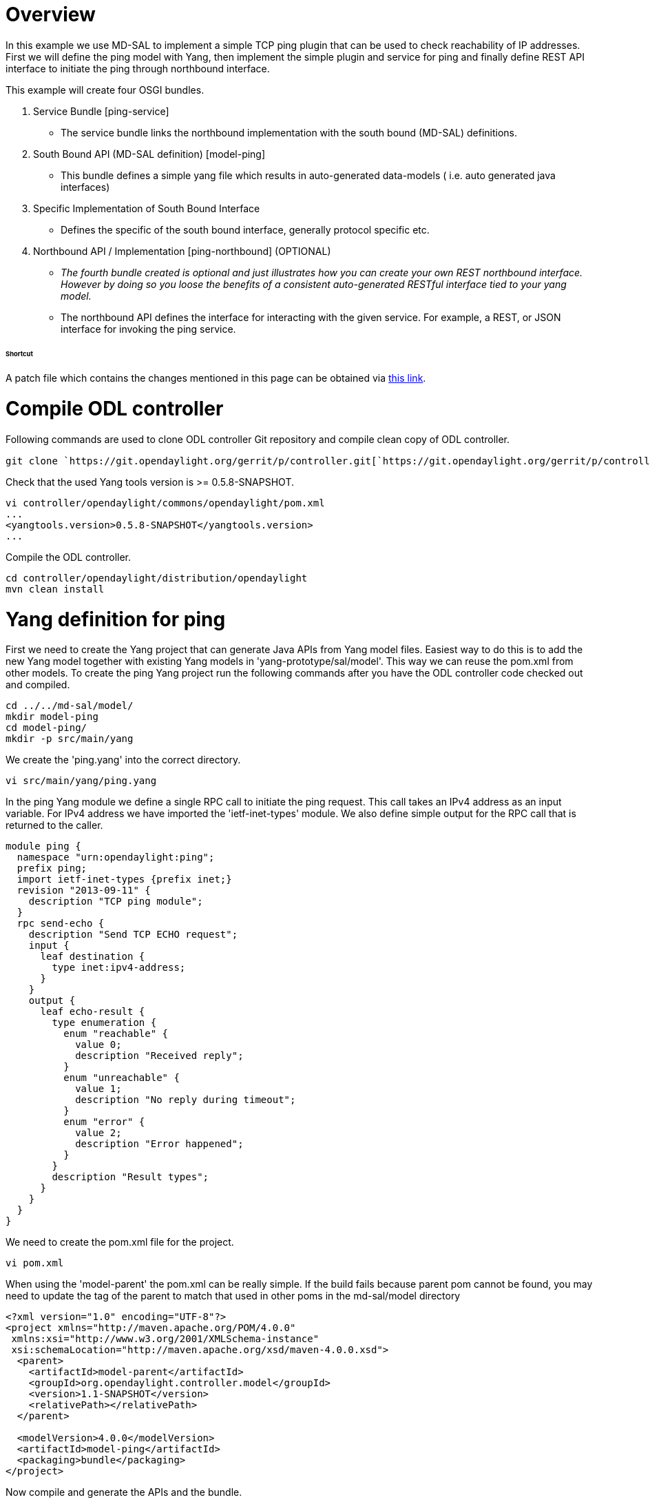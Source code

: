 [[overview]]
= Overview

In this example we use MD-SAL to implement a simple TCP ping plugin that
can be used to check reachability of IP addresses. First we will define
the ping model with Yang, then implement the simple plugin and service
for ping and finally define REST API interface to initiate the ping
through northbound interface.

This example will create four OSGI bundles.

1.  Service Bundle [ping-service]
* The service bundle links the northbound implementation with the south
bound (MD-SAL) definitions.
2.  South Bound API (MD-SAL definition) [model-ping]
* This bundle defines a simple yang file which results in auto-generated
data-models ( i.e. auto generated java interfaces)
3.  Specific Implementation of South Bound Interface
* Defines the specific of the south bound interface, generally protocol
specific etc.
4.  Northbound API / Implementation [ping-northbound] (OPTIONAL)
* _The fourth bundle created is optional and just illustrates how you
can create your own REST northbound interface. However by doing so you
loose the benefits of a consistent auto-generated RESTful interface tied
to your yang model._
* The northbound API defines the interface for interacting with the
given service. For example, a REST, or JSON interface for invoking the
ping service.

[[shortcut]]
====== Shortcut

A patch file which contains the changes mentioned in this page can be
obtained via https://git.opendaylight.org/gerrit/#/c/6991/[this link].

[[compile-odl-controller]]
= Compile ODL controller

Following commands are used to clone ODL controller Git repository and
compile clean copy of ODL controller.

`git clone `https://git.opendaylight.org/gerrit/p/controller.git[`https://git.opendaylight.org/gerrit/p/controller.git`]

Check that the used Yang tools version is >= 0.5.8-SNAPSHOT.

-------------------------------------------------------
vi controller/opendaylight/commons/opendaylight/pom.xml
...
<yangtools.version>0.5.8-SNAPSHOT</yangtools.version>
...
-------------------------------------------------------

Compile the ODL controller.

----------------------------------------------------
cd controller/opendaylight/distribution/opendaylight
mvn clean install
----------------------------------------------------

[[yang-definition-for-ping]]
= Yang definition for ping

First we need to create the Yang project that can generate Java APIs
from Yang model files. Easiest way to do this is to add the new Yang
model together with existing Yang models in 'yang-prototype/sal/model'.
This way we can reuse the pom.xml from other models. To create the ping
Yang project run the following commands after you have the ODL
controller code checked out and compiled.

----------------------
cd ../../md-sal/model/
mkdir model-ping
cd model-ping/
mkdir -p src/main/yang
----------------------

We create the 'ping.yang' into the correct directory.

`vi src/main/yang/ping.yang`

In the ping Yang module we define a single RPC call to initiate the ping
request. This call takes an IPv4 address as an input variable. For IPv4
address we have imported the 'ietf-inet-types' module. We also define
simple output for the RPC call that is returned to the caller.

--------------------------------------------------
module ping {
  namespace "urn:opendaylight:ping";
  prefix ping;
  import ietf-inet-types {prefix inet;}
  revision "2013-09-11" {
    description "TCP ping module";
  }
  rpc send-echo {
    description "Send TCP ECHO request";
    input {
      leaf destination {
        type inet:ipv4-address;
      }
    }
    output {
      leaf echo-result {
        type enumeration {
          enum "reachable" {
            value 0;
            description "Received reply";
          }
          enum "unreachable" {
            value 1;
            description "No reply during timeout";
          }
          enum "error" {
            value 2;
            description "Error happened";
          }
        }
        description "Result types";
      }
    }
  }
}
--------------------------------------------------

We need to create the pom.xml file for the project.

`vi pom.xml`

When using the 'model-parent' the pom.xml can be really simple. If the
build fails because parent pom cannot be found, you may need to update
the tag of the parent to match that used in other poms in the
md-sal/model directory

------------------------------------------------------------------
<?xml version="1.0" encoding="UTF-8"?>
<project xmlns="http://maven.apache.org/POM/4.0.0"
 xmlns:xsi="http://www.w3.org/2001/XMLSchema-instance"
 xsi:schemaLocation="http://maven.apache.org/xsd/maven-4.0.0.xsd">
  <parent>
    <artifactId>model-parent</artifactId>
    <groupId>org.opendaylight.controller.model</groupId>
    <version>1.1-SNAPSHOT</version>
    <relativePath></relativePath>
  </parent>

  <modelVersion>4.0.0</modelVersion>
  <artifactId>model-ping</artifactId>
  <packaging>bundle</packaging>
</project>
------------------------------------------------------------------

Now compile and generate the APIs and the bundle.

`mvn clean install`

Copy the bundle into the plugins directory of compiled ODL controller in
order to run it.

*`NOTE:` `This` `is` `no` `longer` `the` `supported` `distribution`
`method.` `We` `should` `be` `using` `karaf` `features` `etc`
`here.TODO:` `Provide` `updated` `instruction` `on` `how` `to` `push`
`in` `new` `bundles` `etc`*

-----------------------------------------------------------------------------------
cp ./target/model-ping-1.1-SNAPSHOT.jar ../../../distribution/opendaylight/target/\
distribution.opendaylight-osgipackage/opendaylight/plugins/\
org.opendaylight.controller.model.model-ping-1.1-SNAPSHOT.jar
-----------------------------------------------------------------------------------

[[ping-plugin]]
= Ping plugin

Next we define a project that provides the Ping plugin service. We
create this project into 'controller/opendaylight/md-sal/samples'
directory.

-------------
cd ../samples
mkdir ping
cd ping
-------------

To create this service we will be using the configuration subsystem to
wire in our dependencies (in this simple case, just the RPC-registry).
The configuration for the dependencies that are needed are also defined
in yang. So we will create a yang file which represents the required
services. To do this, make the src/main/yang directory structure and vi
a new .yang file.

----------------------------------------
mkdir -p src/main/yang/
vi src/main/yang/ping-provider-impl.yang
----------------------------------------

Paste in the following contents:

-----------------------------------------------------------------------------------------
module ping-provider-impl {

    yang-version 1;
    namespace "urn:opendaylight:params:xml:ns:yang:controller:config:ping-provider:impl";
    prefix "ping-provider-impl";

    import config { prefix config; revision-date 2013-04-05; }
    import opendaylight-md-sal-binding { prefix mdsal; revision-date 2013-10-28; }

    description
        "This module contains the base YANG definitions for
        ping-provider impl implementation.";

    revision "2014-05-23" {
        description
            "Initial revision.";
    }

    // This is the definition of the service implementation as a module identity.
    identity ping-provider-impl {
            base config:module-type;

            // Specifies the prefix for generated java classes.
            config:java-name-prefix PingProvider;
    }

    // Augments the 'configuration' choice node under modules/module.  
    // We consume the three main services, RPCs, DataStore, and Notifications 
    augment "/config:modules/config:module/config:configuration" {
        case ping-provider-impl {
            when "/config:modules/config:module/config:type = 'ping-provider-impl'";
    
            container rpc-registry {
                uses config:service-ref {
                    refine type {
                        mandatory true;
                        config:required-identity mdsal:binding-rpc-registry;
                    }
                }
            }
        }
    }
}
-----------------------------------------------------------------------------------------

Now that we have the contents of the wiring, we need to create a pom
that will auto-generate some code for us.

`vi pom.xml`

In the pom.xml we have defined dependency to the Yang model previously
created and imported
'org.opendaylight.yang.gen.v1.urn.opendaylight.ping.rev130911' package.
Also
'org.opendaylight.yang.gen.v1.urn.ietf.params.xml.ns.yang.ietf.inet.types.rev100924'
is needed for IPv4 address definition.

------------------------------------------------------------------------------------------------------------------------------------------------------------------------------------------------------------
<?xml version="1.0" encoding="UTF-8"?>
<project xmlns="http://maven.apache.org/POM/4.0.0" xmlns:xsi="http://www.w3.org/2001/XMLSchema-instance" xsi:schemaLocation="http://maven.apache.org/POM/4.0.0 http://maven.apache.org/xsd/maven-4.0.0.xsd">
  <modelVersion>4.0.0</modelVersion>
  <parent>
    <groupId>org.opendaylight.controller.samples</groupId>
    <artifactId>sal-samples</artifactId>
    <version>1.2.0-SNAPSHOT</version>
  </parent>
  <artifactId>sample-ping-provider</artifactId>
  <packaging>bundle</packaging>

  <properties>
    <sal-binding-api.version>1.1-SNAPSHOT</sal-binding-api.version>
  </properties>

  <dependencies>
    <dependency>
      <groupId>org.opendaylight.controller.model</groupId>
      <artifactId>model-ping</artifactId>
      <version>${project.version}</version>
    </dependency>
    <dependency>
      <groupId>org.opendaylight.controller</groupId>
      <artifactId>config-api</artifactId>
    </dependency>
    <dependency>
      <groupId>org.opendaylight.controller</groupId>
      <artifactId>sal-binding-api</artifactId>
    </dependency>
    <dependency>
      <groupId>org.opendaylight.controller</groupId>
      <artifactId>sal-binding-config</artifactId>
    </dependency>
    <dependency>
      <groupId>org.opendaylight.controller</groupId>
      <artifactId>sal-common-util</artifactId>
    </dependency>
    <dependency>
      <groupId>org.osgi</groupId>
      <artifactId>org.osgi.core</artifactId>
    </dependency>

    <!-- dependencies to use AbstractDataBrokerTest -->
    <dependency>
      <groupId>org.opendaylight.controller</groupId>
      <artifactId>sal-binding-broker-impl</artifactId>
      <scope>test</scope>
    </dependency>
    <dependency>
      <groupId>org.opendaylight.controller</groupId>
      <artifactId>sal-binding-broker-impl</artifactId>
      <type>test-jar</type>
      <scope>test</scope>
    </dependency>
    <dependency>
        <artifactId>junit</artifactId>
        <groupId>junit</groupId>
        <scope>test</scope>
    </dependency>
    <!-- used to mock up classes -->
     <dependency>
      <groupId>org.mockito</groupId>
      <artifactId>mockito-all</artifactId>
      <scope>test</scope>
    </dependency>

  </dependencies>

  <build>
    <plugins>
      <plugin>
        <groupId>org.apache.felix</groupId>
        <artifactId>maven-bundle-plugin</artifactId>
        <configuration>
          <instructions>
            <Export-Package>org.opendaylight.controller.config.yang.ping_provider,</Export-Package>
            <Import-Package>*</Import-Package>
          </instructions>
        </configuration>
      </plugin>
      <plugin>
        <groupId>org.opendaylight.yangtools</groupId>
        <artifactId>yang-maven-plugin</artifactId>
        <executions>
          <execution>
            <id>config</id>
            <goals>
              <goal>generate-sources</goal>
            </goals>
            <configuration>
              <codeGenerators>
                <generator>
                  <codeGeneratorClass>org.opendaylight.controller.config.yangjmxgenerator.plugin.JMXGenerator</codeGeneratorClass>
                  <outputBaseDir>${jmxGeneratorPath}</outputBaseDir>
                  <additionalConfiguration>
                    <namespaceToPackage1>urn:opendaylight:params:xml:ns:yang:controller==org.opendaylight.controller.config.yang</namespaceToPackage1>
                  </additionalConfiguration>
                </generator>
                <generator>
                  <codeGeneratorClass>org.opendaylight.yangtools.maven.sal.api.gen.plugin.CodeGeneratorImpl</codeGeneratorClass>
                  <outputBaseDir>${salGeneratorPath}</outputBaseDir>
                </generator>
              </codeGenerators>
              <inspectDependencies>true</inspectDependencies>
            </configuration>
          </execution>
        </executions>
      </plugin>
    </plugins>
  </build>
  <scm>
    <connection>scm:git:ssh://git.opendaylight.org:29418/controller.git</connection>
    <developerConnection>scm:git:ssh://git.opendaylight.org:29418/controller.git</developerConnection>
    <tag>HEAD</tag>
    <url>https://wiki.opendaylight.org/view/OpenDaylight_Controller:MD-SAL</url>
  </scm>
</project>
------------------------------------------------------------------------------------------------------------------------------------------------------------------------------------------------------------

Now run a build.

-----------------
mvn clean install
-----------------

Your code should compile and you should see some auto-generated files
under src/main/yang-gen-sal and yang-gen-config. You will also see some
code under src/main/java - these files (under java) should be checked
into source as they will not be generated again. Now we need to create
the implementation of our ping service. Create the implementation of the
Ping into correct directory.

--------------------------------------------------------------------------------
 mkdir -p src/main/java/org/opendaylight/controller/ping/plugin/internal
 vi src/main/java/org/opendaylight/controller/ping/plugin/internal/PingImpl.java
--------------------------------------------------------------------------------

The ping implementation uses 'InetAddress.isReachable(timeout)' to check
if given address is reachable or not. The listed class implements the
'PingService' interface from Yang model. This adds the defined RPC
method sendEcho into the class. The RPC method takes 'SendEchoInput'
(IPv4 address) in as a parameter and returns 'SendEchoOutput' (result
enumeration). Result is returned in output format of Yang model
'EchoResult.Reachable' or 'EchoResult.Unreachable'. If an error happens
'EchoResult.Error' is returned.

----------------------------------------------------------------------------------------------
package org.opendaylight.controller.ping.plugin.internal;

import java.io.IOException;
import java.net.InetAddress;
import java.util.Collections;
import java.util.concurrent.Future;

import org.opendaylight.controller.sal.common.util.Rpcs;
import org.opendaylight.yang.gen.v1.urn.opendaylight.ping.rev130911.PingService;
import org.opendaylight.yang.gen.v1.urn.opendaylight.ping.rev130911.SendEchoInput;
import org.opendaylight.yang.gen.v1.urn.opendaylight.ping.rev130911.SendEchoOutput;
import org.opendaylight.yang.gen.v1.urn.opendaylight.ping.rev130911.SendEchoOutput.EchoResult;
import org.opendaylight.yang.gen.v1.urn.opendaylight.ping.rev130911.SendEchoOutputBuilder;
import org.opendaylight.yangtools.yang.common.RpcError;
import org.opendaylight.yangtools.yang.common.RpcResult;

import com.google.common.util.concurrent.Futures;

public class PingImpl implements PingService {

    private EchoResult pingHost(InetAddress destination) throws IOException {
        if (destination.isReachable(5000)) {
            return EchoResult.Reachable;
        } else {
            return EchoResult.Unreachable;
        }
    }

    @Override
    public Future<RpcResult<SendEchoOutput>> sendEcho(SendEchoInput destination) {
        try {
            InetAddress dst = InetAddress.getByName(destination
                    .getDestination().getValue());
            EchoResult result = this.pingHost(dst);

            /* Build the result and return it. */
            SendEchoOutputBuilder ob = new SendEchoOutputBuilder();
            ob.setEchoResult(result);
            RpcResult<SendEchoOutput> rpcResult =
                    Rpcs.<SendEchoOutput> getRpcResult(true, ob.build(),
                            Collections.<RpcError> emptySet());

            return Futures.immediateFuture(rpcResult);
        } catch (Exception e) {

            /* Return error result. */
            SendEchoOutputBuilder ob = new SendEchoOutputBuilder();
            ob.setEchoResult(EchoResult.Error);
            RpcResult<SendEchoOutput> rpcResult =
                    Rpcs.<SendEchoOutput> getRpcResult(true, ob.build(),
                            Collections.<RpcError> emptySet());
            return Futures.immediateFuture(rpcResult);
        }
    }
}
----------------------------------------------------------------------------------------------

Now we have to instantiate our ping service when MD-SAL tries to invoke
our bundle. We do this by wiring our service into the auto generated
PingProviderModule.java class. We add to the existing file a logger, and
modify the createInstance method to create our PingImpl and wire it to
the MD-SAL.

----------------------------------------------------------------------------------------------------------------------------------------------------------------------------------------------------------------------------------------------------------------------------------------------------------------------
package org.opendaylight.controller.config.yang.config.ping_provider.impl;

import org.opendaylight.controller.ping.plugin.internal.PingImpl;
import org.opendaylight.controller.sal.binding.api.BindingAwareBroker;
import org.opendaylight.yang.gen.v1.urn.opendaylight.ping.rev130911.PingService;
import org.slf4j.Logger;
import org.slf4j.LoggerFactory;

public class PingProviderModule extends org.opendaylight.controller.config.yang.config.ping_provider.impl.AbstractPingProviderModule {

    private static final Logger log = LoggerFactory.getLogger(PingProviderModule.class);

    public PingProviderModule(org.opendaylight.controller.config.api.ModuleIdentifier identifier, org.opendaylight.controller.config.api.DependencyResolver dependencyResolver) {
        super(identifier, dependencyResolver);
    }

    public PingProviderModule(org.opendaylight.controller.config.api.ModuleIdentifier identifier, org.opendaylight.controller.config.api.DependencyResolver dependencyResolver, org.opendaylight.controller.config.yang.config.ping_provider.impl.PingProviderModule oldModule, java.lang.AutoCloseable oldInstance) {
        super(identifier, dependencyResolver, oldModule, oldInstance);
    }

    @Override
    public void customValidation() {
        // add custom validation form module attributes here.
    }

    @Override
    public java.lang.AutoCloseable createInstance() {
        final PingImpl opendaylightPing = new PingImpl();

        // Register to md-sal
        final BindingAwareBroker.RpcRegistration<PingService> rpcRegistration = getRpcRegistryDependency()
                .addRpcImplementation(PingService.class, opendaylightPing);

        // Wrap toaster as AutoCloseable and close registrations to md-sal at
        // close()
        final class AutoCloseableToaster implements AutoCloseable {

            @Override
            public void close() throws Exception {
                rpcRegistration.close();
                log.info("Ping provider (instance {}) torn down.", this);
            }

            private void closeQuietly(final AutoCloseable resource) {
                try {
                    resource.close();
                } catch (final Exception e) {
                    log.debug("Ignoring exception while closing {}", resource, e);
                }
            }
        }

        AutoCloseable ret = new AutoCloseableToaster();
        log.info("Ping provider (instance {}) initialized.", ret);
        return ret;
    }
}
----------------------------------------------------------------------------------------------------------------------------------------------------------------------------------------------------------------------------------------------------------------------------------------------------------------------

[[todo---manual-install-bundles-config-file]]
===== TODO - manual install bundles / config file

*TODO: These steps do not work. I am not able to deploy these bundles
and a manual configuration file and have it start up in karaf. We need
to document how to do this quickly*

Now, start the karaf controller, by going to the distribution built
under
controller/opendaylight/distributions/opendaylight-karaf/target/distribution.opendaylight-karaf-1.5.0-SNAPSHOT.
Unzip it, and then run it via bin/karaf.

--------------------------------------------------------------------
cd  controller/opendaylight/distributions/opendaylight-karaf/target/
unzip distribution.opendaylight-karaf-1.5.0-SNAPSHOT.zip
cd distribution.opendaylight-karaf-1.5.0-SNAPSHOT
bin/karaf
--------------------------------------------------------------------

When the karaf user interface starts up, install the odl-restconf
feature.

----------------------------
feature:install odl-restconf
----------------------------

Shutdown the controller.

Copy the two jars (model and provider) to the deploy directory on karaf
(note: the deploy directory deploys the bundle and makes it available in
OSGi. It can be used for quick development testing, but should not be
used in production).

-------------------------------------------------------------------------------------------------------------------------------------------------------------------------------------------------------------------
cp controller/opendaylight/md-sal/models/model-ping/target/model-ping-1.2.0-SNAPSHOT.jar controller/opendaylight/distributions/opendaylight-karaf/target/distribution.opendaylight-karaf-1.5.0-SNAPSHOT/deploy
cp controller/opendaylight/md-sal/samples/ping/target/sample-ping-provider-1.2.0-SNAPSHOT.jar controller/opendaylight/distributions/opendaylight-karaf/target/distribution.opendaylight-karaf-1.5.0-SNAPSHOT/deploy
-------------------------------------------------------------------------------------------------------------------------------------------------------------------------------------------------------------------

Now go to /etc/opendaylight/karaf and create a new configuration file
there. Lets call it 03-ping.xml. In that file, add the following
contents:

-----------------------------------------------------------------------------------------------------------------------------------------------------------
<snapshot>
    <configuration>
        <data xmlns="urn:ietf:params:xml:ns:netconf:base:1.0">
            <modules xmlns="urn:opendaylight:params:xml:ns:yang:controller:config">
                <module>
                    <type xmlns:ping="urn:opendaylight:params:xml:ns:yang:controller:config:ping-provider:impl">
                        ping:ping-provider-impl
                    </type>
                    <name>ping-provider-impl</name>
                    
                    <rpc-registry>
                        <type xmlns:binding="urn:opendaylight:params:xml:ns:yang:controller:md:sal:binding">binding:binding-rpc-registry</type>
                        <name>binding-rpc-broker</name>
                    </rpc-registry>

                </module>
            </modules>
        </data>
        
    </configuration>
    
    <required-capabilities>
        <capability>urn:opendaylight:params:xml:ns:yang:controller:config:ping-provider:impl?module=ping-provider-impl&amp;revision=2014-05-23</capability>
    </required-capabilities>
    
</snapshot>
-----------------------------------------------------------------------------------------------------------------------------------------------------------

Restart the controller (NOTE: unknown how to get this configuration to
be used). You are all set! Now move onto the next step and issue your
ping via restconf.

[[accessing-ping-rpc-via-rest-api]]
= Accessing Ping RPC via REST API

Now that we have created a yang model and implemented a provider for
this, we can access the send-echo RPC through the RESTCONF API that is
automatically generated for us. This can be done either using CURL or
the POSTMAN plugin for Chrome browser or any other similar tool. To send
the command perform a POST operation to the following URL:

--------------------------------------------------------------------------------------------------------------------------
http://localhost:8080/restconf/operations/ping:send-echo
With the following headers:
Content-Type: application/yang.operation+json
Cache-Control: no-cache
and the data set to raw Json encoded data (for POSTMAN at least) 
{ "input" : { "destination" : "192.168.56.102" } } Note: Replace the IP address with the IP address that you want to ping.
--------------------------------------------------------------------------------------------------------------------------

Once you submit the request you should get back the response. For
example:

----------------------------------
{
    "output": {
        "echo-result": "Reachable"
    }
}
----------------------------------

The sections below show how to implement a consumer for the ping module
and then implement a REST API for the consumer. An alternative to
manually creating the REST API for the ping service consumer is to make
it a provider as well and create a yang model for the API.

[[defining-a-custom-northbound-rest-api-optional]]
= Defining a Custom Northbound REST API (Optional)

To define a custom rest interface follow these steps. Note, it is not
recommended to define a custom REST API that provides the same
functionality as a restconf API as restconf provides a uniformity of API
(since they are auto generated) for users among other benefits.

[[ping-service]]
===== Ping service

In this example we use Ping service in between the Ping northbound and
Ping plugin. This way the northbound doesn't need to be dependent on the
Yang model. We create the Ping service project in to the
'controller/opendaylight/ping' directory.

----------------------------------------------------------------------------
cd ..
mkdir -p service/src/main/java/org/opendaylight/controller/ping/service/api
mkdir -p service/src/main/java/org/opendaylight/controller/ping/service/impl
cd service
----------------------------------------------------------------------------

Once again we need a pom.xml for the new project.

`vi pom.xml`

In the pom.xml file we define the bundle activator and export the
service interface so other bundles can use it (e.g. Ping northbound).

--------------------------------------------------------------------------------------------------------------
<project xmlns="http://maven.apache.org/POM/4.0.0"
  xmlns:xsi="http://www.w3.org/2001/XMLSchema-instance"
  xsi:schemaLocation="http://maven.apache.org/xsd/maven-4.0.0.xsd">

  <modelVersion>4.0.0</modelVersion>
  <parent>
    <groupId>org.opendaylight.controller</groupId>
    <artifactId>commons.opendaylight</artifactId>
    <version>1.4.2-SNAPSHOT</version>
    <relativePath>../../commons/opendaylight</relativePath>
  </parent>
  <artifactId>ping.service</artifactId>
  <packaging>bundle</packaging>
  <version>1.1-SNAPSHOT</version>

  <build>
    <plugins>
      <plugin>
        <groupId>org.apache.felix</groupId>
        <artifactId>maven-bundle-plugin</artifactId>
        <version>${bundle.plugin.version}</version>
        <extensions>true</extensions>
        <configuration>
          <instructions>
            <Import-Package>
              org.opendaylight.yang.gen.v1.urn.opendaylight.ping.rev130911,
              org.opendaylight.yang.gen.v1.urn.ietf.params.xml.ns.yang.ietf.inet.types.rev100924,
              org.opendaylight.yangtools.yang.common,
              org.opendaylight.yangtools.yang.binding,
              org.opendaylight.controller.sal.binding.api,
              org.osgi.framework
            </Import-Package>
            <Export-Package>org.opendaylight.controller.ping.service.api</Export-Package>
            <Bundle-Activator>org.opendaylight.controller.ping.service.impl.PingServiceImpl</Bundle-Activator>
          </instructions>
          <manifestLocation>${project.basedir}/META-INF</manifestLocation>
        </configuration>
      </plugin>
    </plugins>
  </build>

  <dependencies>
    <dependency>
      <groupId>org.osgi</groupId>
      <artifactId>org.osgi.core</artifactId>
    </dependency>
    <dependency>
      <groupId>org.opendaylight.controller.model</groupId>
      <artifactId>model-ping</artifactId>
      <version>1.1-SNAPSHOT</version>
    </dependency>
    <dependency>
      <groupId>org.opendaylight.controller</groupId>
      <artifactId>sal-binding-api</artifactId>
      <version>1.1-SNAPSHOT</version>
    </dependency>
    <dependency>
     <groupId>org.opendaylight.yangtools</groupId>
     <artifactId>yang-common</artifactId>
     <version>${yangtools.version}</version>
    </dependency>
    <dependency>
     <groupId>org.opendaylight.yangtools</groupId>
     <artifactId>yang-binding</artifactId>
     <version>${yangtools.version}</version>
    </dependency>
  </dependencies>
</project>
--------------------------------------------------------------------------------------------------------------

We the define the Ping service interface.

`vi src/main/java/org/opendaylight/controller/ping/service/api/PingServiceAPI.java`

The Ping service interface is a simple interface that takes the
destination address as String and returns boolean based on whether the
address is reachable or not.

-------------------------------------------------------
package org.opendaylight.controller.ping.service.api;


public interface PingServiceAPI {

    /**
     * pingDestination
     *
     * @param address An IPv4 address to be pinged
     * @return True if address is reachable,
     * false if address is unreachable or error occurs.
     */
    boolean pingDestination(String address);
}
-------------------------------------------------------

We then implement the Ping service.

`vi src/main/java/org/opendaylight/controller/ping/service/impl/PingServiceImpl.java`

This class extends 'AbstractBindingAwareConsumer' this provides
callbacks from OSGi framework when bundle is started. In
'onSessionInitialized' method the 'ConsumerContext' is stored for later
use and in 'startImpl' the service interface provided by this class is
registered. The implemented interface method 'pingDestination' takes in
the address as a String. It will first look for the Ping RPC service
defined in the Yang. If found the method will create the Ipv4Address
build the 'SendEchoInput' and call 'sendEcho' in the Ping plugin. The
resulting 'SendEchoOutput' is mapped to boolean value for caller.

------------------------------------------------------------------------------------------------------
package org.opendaylight.controller.ping.service.impl;

import java.util.concurrent.ExecutionException;

import org.opendaylight.controller.ping.service.api.PingServiceAPI;
import org.opendaylight.controller.sal.binding.api.AbstractBindingAwareConsumer;
import org.opendaylight.controller.sal.binding.api.BindingAwareBroker.ConsumerContext;
import org.opendaylight.controller.sal.binding.api.BindingAwareConsumer;
import org.opendaylight.yang.gen.v1.urn.ietf.params.xml.ns.yang.ietf.inet.types.rev100924.Ipv4Address;
import org.opendaylight.yang.gen.v1.urn.opendaylight.ping.rev130911.PingService;
import org.opendaylight.yang.gen.v1.urn.opendaylight.ping.rev130911.SendEchoInputBuilder;
import org.opendaylight.yang.gen.v1.urn.opendaylight.ping.rev130911.SendEchoOutput;
import org.opendaylight.yangtools.yang.common.RpcResult;
import org.osgi.framework.BundleActivator;
import org.osgi.framework.BundleContext;

public class PingServiceImpl extends AbstractBindingAwareConsumer implements
        BundleActivator, BindingAwareConsumer, PingServiceAPI {

    private PingService ping;
    private ConsumerContext session;

    @Override
    public void onSessionInitialized(ConsumerContext session) {
        this.session = session;
    }

    @Override
    protected void startImpl(BundleContext context) {
        context.registerService(PingServiceAPI.class, this, null);
    }

    @Override
    public boolean pingDestination(String address) {

        if (ping == null) {
            ping = this.session.getRpcService(PingService.class);
            if (ping == null) {

                /* No ping service found. */
                return false;
            }
        }

        Ipv4Address destination = new Ipv4Address(address);

        SendEchoInputBuilder ib = new SendEchoInputBuilder();
        ib.setDestination(destination);
        try {
            RpcResult<SendEchoOutput> result = ping.sendEcho(ib.build()).get();
            switch (result.getResult().getEchoResult()) {
            case Reachable:
                return true;
            case Unreachable:
            case Error:
            default:
                return false;
            }
        } catch (InterruptedException ie) {
        } catch (ExecutionException ee) {
        }

        return false;
    }

}
------------------------------------------------------------------------------------------------------

Compile the Ping service.

`mvn clean install`

Copy the resulting bundle to ODL plugin directory.

--------------------------------------------------------------------------------
cp target/ping.service-1.1-SNAPSHOT.jar ../../distribution/opendaylight/target/\
distribution.opendaylight-osgipackage/opendaylight/plugins/\
org.opendaylight.controller.ping.service-1.1-SNAPSHOT.jar
--------------------------------------------------------------------------------

[[ping-northbound]]
===== Ping northbound

To use the Ping service and plugin we implement northbound REST API.
This project is created into 'controller/opendaylight/ping' directory.

-----------------------------------------------------------------------------
cd ..
mkdir -p northbound/src/main/java/org/opendaylight/controller/ping/northbound
mkdir -p northbound/src/main/resources/META-INF
mkdir -p northbound/src/main/resources/WEB-INF
cd northbound
-----------------------------------------------------------------------------

Create the pom.xml for this project.

`vi pom.xml`

We need to import the Ping service package (exported by Ping service
project). In addition we need to specify Web service dependenty things
e.g. 'Web-ContextPath'. In this example we want to use HTTP PUT method
to send ping request through URI
http://localhost:8080/controller/nb/v2/ping/{ipAddress} therefore the
root is defined as '/controller/nb/v2'.

-------------------------------------------------------------------------------------------------
<?xml version="1.0" encoding="UTF-8"?>
<project xmlns="http://maven.apache.org/POM/4.0.0"
 xmlns:xsi="http://www.w3.org/2001/XMLSchema-instance"
 xsi:schemaLocation="http://maven.apache.org/xsd/maven-4.0.0.xsd">
  <modelVersion>4.0.0</modelVersion>
  <parent>
    <groupId>org.opendaylight.controller</groupId>
    <artifactId>commons.opendaylight</artifactId>
    <version>1.4.2-SNAPSHOT</version>
    <relativePath>../../commons/opendaylight</relativePath>
  </parent>
  <artifactId>ping.northbound</artifactId>
  <version>1.0-SNAPSHOT</version>
  <packaging>bundle</packaging>

  <build>
    <plugins>
      <plugin>
        <groupId>org.codehaus.enunciate</groupId>
        <artifactId>maven-enunciate-plugin</artifactId>
        <version>${enunciate.version}</version>
        <dependencies>
          <dependency>
            <groupId>org.opendaylight.controller</groupId>
            <artifactId>sal</artifactId>
            <version>0.7.1-SNAPSHOT</version>
          </dependency>
        </dependencies>
      </plugin>
      <plugin>
        <groupId>org.apache.felix</groupId>
        <artifactId>maven-bundle-plugin</artifactId>
        <version>${bundle.plugin.version}</version>
        <extensions>true</extensions>
        <configuration>
          <instructions>
            <Import-Package>
              org.opendaylight.controller.ping.service.api,
              org.opendaylight.yang.gen.v1.urn.ietf.params.xml.ns.yang.ietf.inet.types.rev100924,
              org.apache.commons.logging,
              com.sun.jersey.spi.container.servlet,
              org.opendaylight.controller.northbound.commons,
              org.opendaylight.controller.northbound.commons.exception,
              org.opendaylight.controller.northbound.commons.utils,
              org.opendaylight.controller.sal.utils,
              org.opendaylight.controller.sal.authorization,
              org.opendaylight.controller.sal.packet.address,
              javax.ws.rs,
              javax.ws.rs.core,
              javax.xml.bind.annotation,
              javax.xml.bind,
              org.slf4j,
              org.apache.catalina.filters,
              com.fasterxml.jackson.jaxrs.base,
              com.fasterxml.jackson.jaxrs.json,
              !org.codehaus.enunciate.jaxrs
            </Import-Package>
            <Web-ContextPath>/controller/nb/v2</Web-ContextPath>
          </instructions>
          <manifestLocation>${project.basedir}/src/main/resources/META-INF</manifestLocation>
        </configuration>
      </plugin>
    </plugins>
  </build>
  <dependencies>
    <dependency>
      <groupId>org.opendaylight.controller.thirdparty</groupId>
      <artifactId>com.sun.jersey.jersey-servlet</artifactId>
      <version>1.17</version>
    </dependency>
    <dependency>
      <groupId>org.opendaylight.controller</groupId>
      <artifactId>commons.northbound</artifactId>
      <version>0.4.2-SNAPSHOT</version>
    </dependency>
    <dependency>
      <groupId>org.codehaus.enunciate</groupId>
      <artifactId>enunciate-core-annotations</artifactId>
      <version>${enunciate.version}</version>
    </dependency>
    <dependency>
      <groupId>org.opendaylight.controller.thirdparty</groupId>
      <artifactId>org.apache.catalina.filters.CorsFilter</artifactId>
      <version>7.0.42</version>
    </dependency>
    <dependency>
      <groupId>org.opendaylight.controller</groupId>
      <artifactId>ping.service</artifactId>
      <version>1.1-SNAPSHOT</version>
    </dependency>
  </dependencies>
</project>
-------------------------------------------------------------------------------------------------

Create enunciate.xml file.

`vi enunciate.xml`

Copied from other northbound project and edited for Ping northbound.

---------------------------------------------------------------------------------------------------
<?xml version="1.0"?>
<enunciate label="full" xmlns:xsi="http://www.w3.org/2001/XMLSchema-instance"
    xsi:noNamespaceSchemaLocation="http://enunciate.codehaus.org/schemas/enunciate-1.26.xsd">

  <services>
    <rest defaultRestSubcontext="/controller/nb/v2/ping"/>
  </services>

  <modules>
    <docs docsDir="rest" title="Ping REST API" includeExampleXml="true" includeExampleJson="true"/>
  </modules>
</enunciate>
---------------------------------------------------------------------------------------------------

Then we create web.xml.

`vi src/main/resources/WEB-INF/web.xml`

The web.xml (copied from other northbound project) define a servlet
'JAXRSPing' that is mapped to PingNorthboundRSApplication.

---------------------------------------------------------------------------------------------------------------------------------------------------------------------
<?xml version="1.0" encoding="ISO-8859-1"?>
<web-app xmlns="http://java.sun.com/xml/ns/javaee"
 xmlns:xsi="http://www.w3.org/2001/XMLSchema-instance"
 xsi:schemaLocation="http://java.sun.com/xml/ns/javaee
 http://java.sun.com/xml/ns/javaee/web-app_3_0.xsd"
 version="3.0">
  <servlet>
    <servlet-name>JAXRSPing</servlet-name>
    <servlet-class>com.sun.jersey.spi.container.servlet.ServletContainer</servlet-class>
    <init-param>
      <param-name>javax.ws.rs.Application</param-name>
      <param-value>org.opendaylight.controller.ping.northbound.PingNorthboundRSApplication</param-value>
    </init-param>
    <load-on-startup>1</load-on-startup>
  </servlet>

  <servlet-mapping>
    <servlet-name>JAXRSPing</servlet-name>
    <url-pattern>/*</url-pattern>
  </servlet-mapping>

        <filter>
          <filter-name>CorsFilter</filter-name>
          <filter-class>org.apache.catalina.filters.CorsFilter</filter-class>
          <init-param>
            <param-name>cors.allowed.origins</param-name>
            <param-value>*</param-value>
          </init-param>
          <init-param>
            <param-name>cors.allowed.methods</param-name>
            <param-value>GET,POST,HEAD,OPTIONS,PUT</param-value>
          </init-param>
          <init-param>
            <param-name>cors.allowed.headers</param-name>
            <param-value>Content-Type,X-Requested-With,accept,authorization, origin,Origin,Access-Control-Request-Method,Access-Control-Request-Headers</param-value>
          </init-param>
          <init-param>
            <param-name>cors.exposed.headers</param-name>
            <param-value>Access-Control-Allow-Origin,Access-Control-Allow-Credentials</param-value>
          </init-param>
          <init-param>
            <param-name>cors.support.credentials</param-name>
            <param-value>true</param-value>
          </init-param>
          <init-param>
            <param-name>cors.preflight.maxage</param-name>
            <param-value>10</param-value>
          </init-param>
        </filter>
        <filter-mapping>
          <filter-name>CorsFilter</filter-name>
          <url-pattern>/*</url-pattern>
        </filter-mapping>

        <security-constraint>
          <web-resource-collection>
            <web-resource-name>NB api</web-resource-name>
            <url-pattern>/*</url-pattern>
            <http-method>POST</http-method>
            <http-method>GET</http-method>
            <http-method>PUT</http-method>
            <http-method>PATCH</http-method>
            <http-method>DELETE</http-method>
            <http-method>HEAD</http-method>
          </web-resource-collection>
          <auth-constraint>
            <role-name>System-Admin</role-name>
            <role-name>Network-Admin</role-name>
            <role-name>Network-Operator</role-name>
            <role-name>Container-User</role-name>
          </auth-constraint>
        </security-constraint>

        <security-role>
                <role-name>System-Admin</role-name>
        </security-role>
        <security-role>
                <role-name>Network-Admin</role-name>
        </security-role>
        <security-role>
                <role-name>Network-Operator</role-name>
        </security-role>
        <security-role>
                <role-name>Container-User</role-name>
        </security-role>

        <login-config>
                <auth-method>BASIC</auth-method>
                <realm-name>opendaylight</realm-name>
        </login-config>
</web-app>
---------------------------------------------------------------------------------------------------------------------------------------------------------------------

Create the source files.

`vi src/main/java/org/opendaylight/controller/ping/northbound/PingNorthboundRSApplication.java`

This file adds the 'PingNorthbound' as a Web service application. To it
is called when REST calls to a specific URI are coming in.

--------------------------------------------------------------
package org.opendaylight.controller.ping.northbound;

import java.util.HashSet;
import java.util.Set;

import javax.ws.rs.core.Application;

public class PingNorthboundRSApplication extends Application {
    @Override
    public Set<Class<?>> getClasses() {
        Set<Class<?>> classes = new HashSet<Class<?>>();
        classes.add(PingNorthbound.class);
        return classes;
    }
}
--------------------------------------------------------------

Create the northbound implementation.

`vi src/main/java/org/opendaylight/controller/ping/northbound/PingNorthbound.java`

Ping northbound defines on method 'ping' that is called when the
specified URI path (@Path("/ping/\{ipAddress}")) within ODL controller
is called with HTTP PUT. The method the looks up the Ping service
interface and calls 'pingDestination' method. It constructs the HTTP
response based on the return value.

--------------------------------------------------------------------------------
package org.opendaylight.controller.ping.northbound;

import javax.ws.rs.PUT;
import javax.ws.rs.Path;
import javax.ws.rs.PathParam;
import javax.ws.rs.core.Response;

import org.codehaus.enunciate.jaxrs.ResponseCode;
import org.codehaus.enunciate.jaxrs.StatusCodes;
import org.opendaylight.controller.ping.service.api.PingServiceAPI;
import org.opendaylight.controller.sal.utils.ServiceHelper;

@Path("/")
public class PingNorthbound {
    /**
     * Ping test
     */
    @Path("/ping/{ipAddress}")
    @PUT
    @StatusCodes({
        @ResponseCode(code = 200, condition = "Destination reachable"),
        @ResponseCode(code = 503, condition = "Internal error"),
        @ResponseCode(code = 503, condition = "Destination unreachable") })
    public Response ping(@PathParam(value = "ipAddress") String ipAddress) {
        PingServiceAPI ping = (PingServiceAPI) ServiceHelper.getGlobalInstance(
                PingServiceAPI.class, this);
        if (ping == null) {

            /* Ping service not found. */
            return Response.ok(new String("No ping service")).status(500)
                    .build();
        }
        if (ping.pingDestination(ipAddress))
            return Response.ok(new String(ipAddress + " - reachable")).build();

        return Response.ok(new String(ipAddress + " - unreachable")).status(503)
                .build();
    }
}
--------------------------------------------------------------------------------

Compile the Ping northbound.

`mvn clean install`

Copy Ping northbound bundle to ODL controller plugins.

-----------------------------------------------------------------------------------
cp target/ping.northbound-1.0-SNAPSHOT.jar ../../distribution/opendaylight/target/\
distribution.opendaylight-osgipackage/opendaylight/plugins/\
org.opendaylight.controller.ping.northbound-1.0-SNAPSHOT.jar
-----------------------------------------------------------------------------------

[[testing]]
= Testing

Run the ODL controller with the Ping bundles.

`cd ../../distribution/opendaylight/target/distribution.opendaylight-0.1.0-SNAPSHOT-osgipackage/opendaylight` +
`./run.sh` +
`or` +
`./run.bat`

Use 'curl' to send HTTP ping request from command line.

`$ curl --user "admin":"admin" -X PUT `http://localhost:8080/controller/nb/v2/ping/127.0.0.1[`http://localhost:8080/controller/nb/v2/ping/127.0.0.1`] +
`127.0.0.1 - reachable` +
`$ curl --user "admin":"admin" -X PUT `http://localhost:8080/controller/nb/v2/ping/128.0.0.1[`http://localhost:8080/controller/nb/v2/ping/128.0.0.1`] +
`128.0.0.1 - unreachable`

Also
https://addons.mozilla.org/en-us/firefox/addon/restclient/[RESTClient]
in Firefox can be used to test the Ping.

[[compile-together-with-main-project]]
= Compile together with main project

All Ping projects can be compiled and installed as part of the main
project by adding them as modules to existing pom.xml files.

Yang modules are compiled with pom.xml in
'sal/yang-prototype/sal/modules'.

`vi controller/opendaylight/sal/yang-prototype/sal/model/pom.xml`

Add:

----------------------------
 <module>model-ping</module>
----------------------------

Into section:

----------------------------------------------------
 ...
 <modules>
        <module>model-inventory</module>
        <module>model-flow-base</module>
        <module>model-flow-service</module>
        <module>model-flow-statistics</module>
        <module>model-ping</module>
        <!-- <module>model-topology-bgp</module> -->
 </modules>
 ...
----------------------------------------------------

Rest of the projects are compiled from pom.xml in
'distribution/opendaylight'

`vi controller/opendaylight/distribution/opendaylight/pom.xml`

Add Ping projects:

---------------------------------------
 <!-- Ping -->
 <module>../../ping/service</module>
 <module>../../ping/plugin</module>
 <module>../../ping/northbound</module>
---------------------------------------

Into the section:

----------------------------------------------------------
 ...
    <!-- Samples -->
    <module>../../samples/simpleforwarding</module>
    <module>../../samples/loadbalancer</module>
    <module>../../samples/northbound/loadbalancer</module>

    <!-- Ping -->
    <module>../../ping/service</module>
    <module>../../ping/plugin</module>
    <module>../../ping/northbound</module>

    <!-- Parents -->
    <module>../../commons/concepts</module>
    <module>../../commons/integrationtest</module>
    <module>../../commons/checkstyle</module>
    <module>../../commons/opendaylight</module>
    <module>../../commons/parent</module>
  </modules>
  ...
----------------------------------------------------------

Compile everything from command line.

`cd controller/opendaylight/distribution/opendaylight` +
`mvn clean install`

Or use the 'opendaylight-asembleit' in eclipse.

[[comments]]
= Comments

Problem #1: After defining ping.yang and the pom.xml, mvn clean install
gave the below error:

------------------------------------------------------------------------------------------------------------------------------------------------------------------------------------------------------------------------------------------------------------------------------------------------------------------------------------------------------------------------------------------------------
~/controller/opendaylight/md-sal/model/model-ping:$ mvn clean install
[INFO] Scanning for projects...
[ERROR] The build could not read 1 project -> [Help 1]
[ERROR]
[ERROR] The project org.opendaylight.controller.model:model-ping:1.1-SNAPSHOT (/home/ubuntu/controller/opendaylight/md-sal/model/model-ping/pom.xml) has 1 error
[ERROR] Non-resolvable parent POM for org.opendaylight.controller.model:model-parent:1.1-SNAPSHOT: Could not find artifact org.opendaylight.controller:sal-parent:pom:1.1-SNAPSHOT @ org.opendaylight.controller.model:model-parent:1.1-SNAPSHOT, /home/ubuntu/.m2/repository/org/opendaylight/controller/model/model-parent/1.1-SNAPSHOT/model-parent-1.1-SNAPSHOT.pom, line 3, column 13 -> [Help 2]
[ERROR]
[ERROR] To see the full stack trace of the errors, re-run Maven with the -e switch.
[ERROR] Re-run Maven using the -X switch to enable full debug logging.
[ERROR]
[ERROR] For more information about the errors and possible solutions, please read the following articles:
[ERROR] [Help 1] http://cwiki.apache.org/confluence/display/MAVEN/ProjectBuildingException
[ERROR] [Help 2] http://cwiki.apache.org/confluence/display/MAVEN/UnresolvableModelException
------------------------------------------------------------------------------------------------------------------------------------------------------------------------------------------------------------------------------------------------------------------------------------------------------------------------------------------------------------------------------------------------------

Solution: Remove the entry from the pom.xml. The pom.xml should be:

------------------------------------------------------------------
<?xml version="1.0" encoding="UTF-8"?>
<project xmlns="http://maven.apache.org/POM/4.0.0"
 xmlns:xsi="http://www.w3.org/2001/XMLSchema-instance"
 xsi:schemaLocation="http://maven.apache.org/xsd/maven-4.0.0.xsd">
  <parent>
    <artifactId>model-parent</artifactId>
    <groupId>org.opendaylight.controller.model</groupId>
    <version>1.1-SNAPSHOT</version>
  </parent>
   
  <modelVersion>4.0.0</modelVersion>
  <artifactId>model-ping</artifactId>
  <packaging>bundle</packaging>
</project>
------------------------------------------------------------------

Problem #2: While testing the rest api on section 'Accessing Ping RPC
via REST API' you may see the following exceptions in stderr:

---------------------------------------------------------------------------------------------------------------------------------------------------------------------------
...
    at org.apache.catalina.core.StandardContextValve.invoke(StandardContextValve.java:123) [bundlefile:na]
    at org.apache.catalina.authenticator.AuthenticatorBase.invoke(AuthenticatorBase.java:581) [bundlefile:na]
    at org.apache.catalina.core.StandardHostValve.invoke(StandardHostValve.java:168) [bundlefile:na]
    at org.apache.catalina.valves.ErrorReportValve.invoke(ErrorReportValve.java:99) [bundlefile:na]
    at org.apache.catalina.valves.AccessLogValve.invoke(AccessLogValve.java:929) [bundlefile:na]
    at org.apache.catalina.authenticator.SingleSignOn.invoke(SingleSignOn.java:336) [bundlefile:na]
    at org.apache.catalina.core.StandardEngineValve.invoke(StandardEngineValve.java:118) [bundlefile:na]
    at org.apache.catalina.connector.CoyoteAdapter.service(CoyoteAdapter.java:407) [bundlefile:na]
    at org.apache.coyote.http11.AbstractHttp11Processor.process(AbstractHttp11Processor.java:1002) [bundlefile:na]
    at org.apache.coyote.AbstractProtocol$AbstractConnectionHandler.process(AbstractProtocol.java:585) [bundlefile:na]
    at org.apache.tomcat.util.net.JIoEndpoint$SocketProcessor.run(JIoEndpoint.java:312) [bundlefile:na]
    at java.util.concurrent.ThreadPoolExecutor.runWorker(ThreadPoolExecutor.java:1145) [na:1.7.0_51]
    at java.util.concurrent.ThreadPoolExecutor$Worker.run(ThreadPoolExecutor.java:615) [na:1.7.0_51]
    at java.lang.Thread.run(Thread.java:744) [na:1.7.0_51]
2014-05-10 16:21:48.964 EDT [http-bio-8080-exec-7] ERROR o.o.c.sal.restconf.impl.RestCodec - ClassCastException was thrown when codec is invoked with parameter Unreachable
java.lang.ClassCastException: org.opendaylight.yang.gen.v1.urn.opendaylight.ping.rev130911.SendEchoOutput$EchoResult cannot be cast to java.lang.String
    at org.opendaylight.yangtools.yang.data.impl.codec.TypeDefinitionAwareCodec$EnumCodecStringImpl.serialize(TypeDefinitionAwareCodec.java:512) ~[bundlefile:na]
    at org.opendaylight.controller.sal.restconf.impl.RestCodec$ObjectCodec.serialize(RestCodec.java:141) ~[bundlefile:na]
    at org.opendaylight.controller.sal.rest.impl.JsonMapper.writeValueOfNodeByType(JsonMapper.java:240) [bundlefile:na]
    at org.opendaylight.controller.sal.rest.impl.JsonMapper.writeLeaf(JsonMapper.java:193) [bundlefile:na]
    at org.opendaylight.controller.sal.rest.impl.JsonMapper.writeChildrenOfParent(JsonMapper.java:118) [bundlefile:na]
    at org.opendaylight.controller.sal.rest.impl.JsonMapper.writeContainer(JsonMapper.java:154) [bundlefile:na]
    at org.opendaylight.controller.sal.rest.impl.JsonMapper.write(JsonMapper.java:70) [bundlefile:na]
    at org.opendaylight.controller.sal.rest.impl.StructuredDataToJsonProvider.writeTo(StructuredDataToJsonProvider.java:61) [bundlefile:na]
    at org.opendaylight.controller.sal.rest.impl.StructuredDataToJsonProvider.writeTo(StructuredDataToJsonProvider.java:33) [bundlefile:na]
    at com.sun.jersey.spi.container.ContainerResponse.write(ContainerResponse.java:306) [jersey-server-1.17.jar:1.17]
    at com.sun.jersey.server.impl.application.WebApplicationImpl._handleRequest(WebApplicationImpl.java:1479) [jersey-server-1.17.jar:1.17]
    at com.sun.jersey.server.impl.application.WebApplicationImpl.handleRequest(WebApplicationImpl.java:1391) [jersey-server-1.17.jar:1.17]
...
---------------------------------------------------------------------------------------------------------------------------------------------------------------------------

Solution:

-----------------------------------------------------------------------------
Pick up fixes for bug-990:  https://bugs.opendaylight.org/show_bug.cgi?id=990
-----------------------------------------------------------------------------
